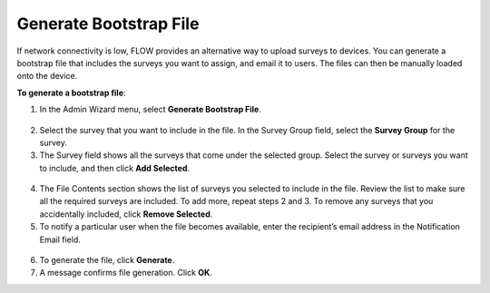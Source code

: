 Generate Bootstrap File
-------------------------

If network connectivity is low, FLOW provides an alternative way to upload surveys to devices. You can generate a bootstrap file that includes the surveys you want to assign, and email it to users. The files can then be manually loaded onto the device. 

**To generate a bootstrap file**:

1. In the Admin Wizard menu, select **Generate Bootstrap File**. 


.. figure:: img/AdminWizard.png
   :width: 600 px
   :alt: image of dashboard
   :align: center
 
2.	Select the survey that you want to include in the file. In the Survey Group field, select the **Survey Group** for the survey. 


3.	The Survey field shows all the surveys that come under the selected group. Select the survey or surveys you want to include, and then click **Add Selected**.


.. figure:: img/GenBStrapFile1.png
   :width: 600 px
   :alt: image of dashboard
   :align: center
 
4.	The File Contents section shows the list of surveys you selected to include in the file. Review the list to make sure all the required surveys are included. To add more, repeat steps 2 and 3. To remove any surveys that you accidentally included, click **Remove Selected**.
 
5.	To notify a particular user when the file becomes available, enter the recipient’s email address in the Notification Email field.


.. figure:: img/GenBStrapFile2.png
   :width: 600 px
   :alt: image of dashboard
   :align: center 

6.	To generate the file, click **Generate**. 

7.	A message confirms file generation. Click **OK**.
